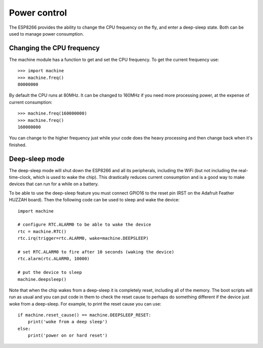 Power control
=============

The ESP8266 provides the ability to change the CPU frequency on the fly, and
enter a deep-sleep state.  Both can be used to manage power consumption.

Changing the CPU frequency
--------------------------

The machine module has a function to get and set the CPU frequency.  To get the
current frequency use::

    >>> import machine
    >>> machine.freq()
    80000000

By default the CPU runs at 80MHz.  It can be changed to 160MHz if you need more
processing power, at the expense of current consumption::

    >>> machine.freq(160000000)
    >>> machine.freq()
    160000000

You can change to the higher frequency just while your code does the heavy
processing and then change back when it's finished.

Deep-sleep mode
---------------

The deep-sleep mode will shut down the ESP8266 and all its peripherals,
including the WiFi (but not including the real-time-clock, which is used to wake
the chip).  This drastically reduces current consumption and is a good way to
make devices that can run for a while on a battery.

To be able to use the deep-sleep feature you must connect GPIO16 to the reset
pin (RST on the Adafruit Feather HUZZAH board).  Then the following code can be
used to sleep and wake the device::

    import machine

    # configure RTC.ALARM0 to be able to wake the device
    rtc = machine.RTC()
    rtc.irq(trigger=rtc.ALARM0, wake=machine.DEEPSLEEP)

    # set RTC.ALARM0 to fire after 10 seconds (waking the device)
    rtc.alarm(rtc.ALARM0, 10000)

    # put the device to sleep
    machine.deepsleep()

Note that when the chip wakes from a deep-sleep it is completely reset,
including all of the memory.  The boot scripts will run as usual and you can
put code in them to check the reset cause to perhaps do something different if
the device just woke from a deep-sleep.  For example, to print the reset cause
you can use::

    if machine.reset_cause() == machine.DEEPSLEEP_RESET:
        print('woke from a deep sleep')
    else:
        print('power on or hard reset')


